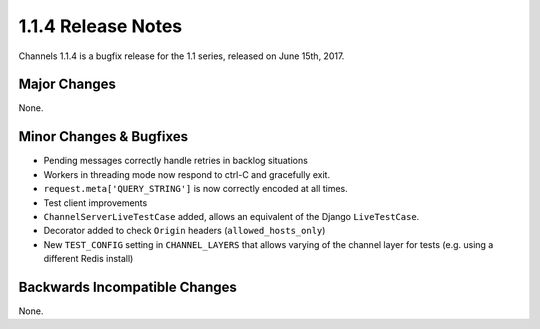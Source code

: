 1.1.4 Release Notes
===================

Channels 1.1.4 is a bugfix release for the 1.1 series, released on
June 15th, 2017.


Major Changes
-------------

None.


Minor Changes & Bugfixes
------------------------

* Pending messages correctly handle retries in backlog situations

* Workers in threading mode now respond to ctrl-C and gracefully exit.

* ``request.meta['QUERY_STRING']`` is now correctly encoded at all times.

* Test client improvements

* ``ChannelServerLiveTestCase`` added, allows an equivalent of the Django
  ``LiveTestCase``.

* Decorator added to check ``Origin`` headers (``allowed_hosts_only``)

* New ``TEST_CONFIG`` setting in ``CHANNEL_LAYERS`` that allows varying of
  the channel layer for tests (e.g. using a different Redis install)


Backwards Incompatible Changes
------------------------------

None.
